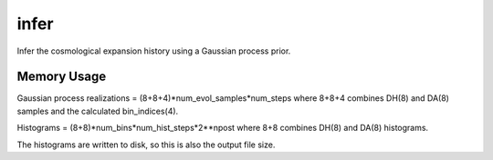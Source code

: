 infer
=====

Infer the cosmological expansion history using a Gaussian process prior.

Memory Usage
------------

Gaussian process realizations = (8+8+4)*num_evol_samples*num_steps
where 8+8+4 combines DH(8) and DA(8) samples and the calculated bin_indices(4).

Histograms = (8+8)*num_bins*num_hist_steps*2**npost
where 8+8 combines DH(8) and DA(8) histograms.

The histograms are written to disk, so this is also the output file size.
